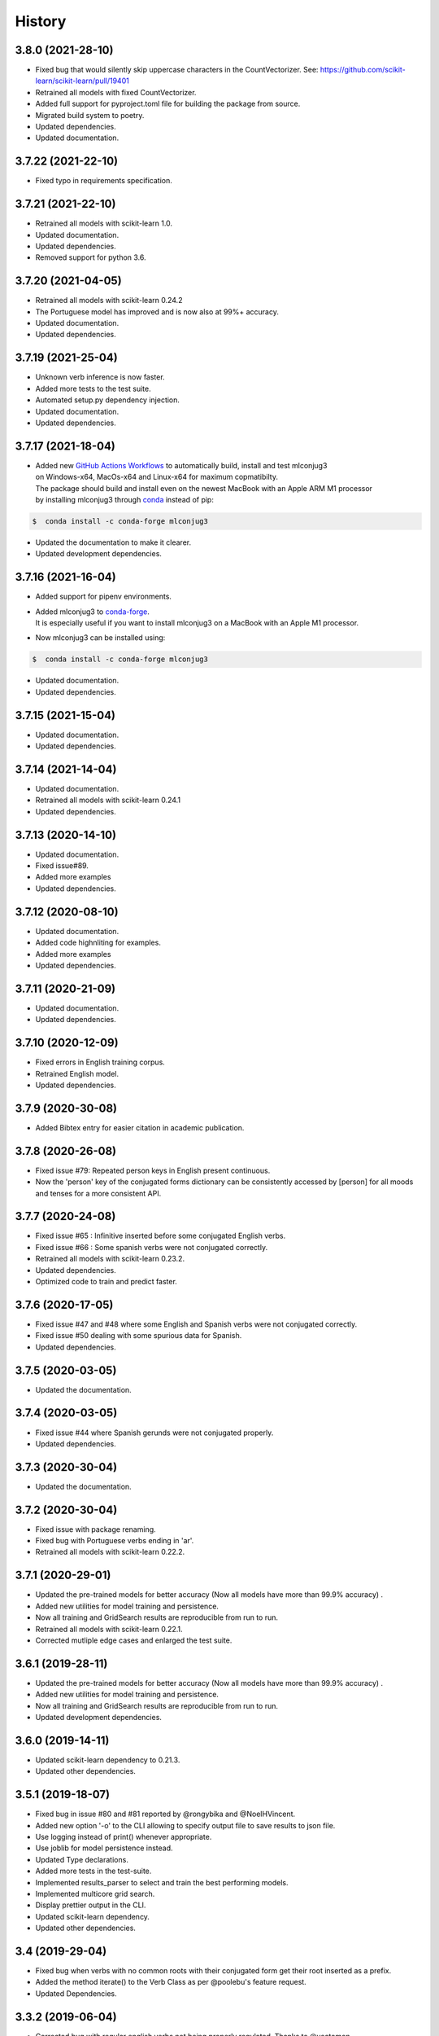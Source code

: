 =======
History
=======

3.8.0 (2021-28-10)
------------------

* Fixed bug that would silently skip uppercase characters in the CountVectorizer. See: https://github.com/scikit-learn/scikit-learn/pull/19401
* Retrained all models with fixed CountVectorizer.
* Added full support for pyproject.toml file for building the package from source.
* Migrated build system to poetry.
* Updated dependencies.
* Updated documentation.

3.7.22 (2021-22-10)
-------------------

* Fixed typo in requirements specification.

3.7.21 (2021-22-10)
-------------------

* Retrained all models with scikit-learn 1.0.
* Updated documentation.
* Updated dependencies.
* Removed support for python 3.6.

3.7.20 (2021-04-05)
-------------------

* Retrained all models with scikit-learn 0.24.2
* The Portuguese model has improved and is now also at 99%+ accuracy.
* Updated documentation.
* Updated dependencies.

3.7.19 (2021-25-04)
-------------------

* Unknown verb inference is now faster.
* Added more tests to the test suite.
* Automated setup.py dependency injection.
* Updated documentation.
* Updated dependencies.

3.7.17 (2021-18-04)
-------------------

* | Added new `GitHub Actions Workflows`_ to automatically build, install and test mlconjug3
  | on Windows-x64, MacOs-x64 and Linux-x64 for maximum copmatibilty.
  | The package should build and install even on the newest MacBook with an Apple ARM M1 processor
  | by installing mlconjug3 through conda_ instead of pip:

.. code-block:: console

    $  conda install -c conda-forge mlconjug3

* Updated the documentation to make it clearer.
* Updated development dependencies.

3.7.16 (2021-16-04)
-------------------

* Added support for pipenv environments.
* | Added mlconjug3 to conda-forge_.
  | It is especially useful if you want to install mlconjug3 on a MacBook with an Apple M1 processor.
* Now mlconjug3 can be installed using:

.. code-block:: console

    $  conda install -c conda-forge mlconjug3

* Updated documentation.
* Updated dependencies.


.. _`GitHub Actions Workflows`: https://github.com/SekouDiaoNlp/mlconjug3/actions
.. _conda: https://docs.conda.io/projects/conda/en/latest/user-guide/getting-started.html
.. _conda-forge: https://anaconda.org/conda-forge/

3.7.15 (2021-15-04)
-------------------

* Updated documentation.
* Updated dependencies.

3.7.14 (2021-14-04)
-------------------

* Updated documentation.
* Retrained all models with scikit-learn 0.24.1
* Updated dependencies.

3.7.13 (2020-14-10)
-------------------

* Updated documentation.
* Fixed issue#89.
* Added more examples
* Updated dependencies.

3.7.12 (2020-08-10)
-------------------

* Updated documentation.
* Added code highnliting for examples.
* Added more examples
* Updated dependencies.

3.7.11 (2020-21-09)
-------------------

* Updated documentation.
* Updated dependencies.

3.7.10 (2020-12-09)
-------------------

* Fixed errors in English training corpus.
* Retrained English model.
* Updated dependencies.

3.7.9 (2020-30-08)
------------------

* Added Bibtex entry for easier citation in academic publication.

3.7.8 (2020-26-08)
------------------

* Fixed issue #79: Repeated person keys in English present continuous.
* Now the 'person' key of the conjugated forms dictionary can be consistently accessed by [person] for all moods and tenses for a more consistent API.

3.7.7 (2020-24-08)
------------------

* Fixed issue #65 : Infinitive inserted before some conjugated English verbs.
* Fixed issue #66 : Some spanish verbs were not conjugated correctly.
* Retrained all models with scikit-learn 0.23.2.
* Updated dependencies.
* Optimized code to train and predict faster.

3.7.6 (2020-17-05)
------------------

* Fixed issue #47 and #48 where some English and Spanish verbs were not conjugated correctly.
* Fixed issue #50 dealing with some spurious data for Spanish.
* Updated dependencies.

3.7.5 (2020-03-05)
------------------

* Updated the documentation.

3.7.4 (2020-03-05)
------------------

* Fixed issue #44 where Spanish gerunds were not conjugated properly.
* Updated dependencies.

3.7.3 (2020-30-04)
------------------

* Updated the documentation.

3.7.2 (2020-30-04)
------------------

* Fixed issue with package renaming.
* Fixed bug with Portuguese verbs ending in 'ar'.
* Retrained all models with scikit-learn 0.22.2.

3.7.1 (2020-29-01)
------------------

* Updated the pre-trained models for better accuracy (Now all models have more than 99.9% accuracy) .
* Added new utilities for model training and persistence.
* Now all training and GridSearch results are reproducible from run to run.
* Retrained all models with scikit-learn 0.22.1.
* Corrected mutliple edge cases and enlarged the test suite.

3.6.1 (2019-28-11)
------------------

* Updated the pre-trained models for better accuracy (Now all models have more than 99.9% accuracy) .
* Added new utilities for model training and persistence.
* Now all training and GridSearch results are reproducible from run to run.
* Updated development dependencies.

3.6.0 (2019-14-11)
------------------

* Updated scikit-learn dependency to 0.21.3.
* Updated other dependencies.

3.5.1 (2019-18-07)
------------------

* Fixed bug in issue #80 and #81 reported by @rongybika and @NoelHVincent.
* Added new option '-o' to the CLI allowing to specify output file to save results to json file.
* Use logging instead of print() whenever appropriate.
* Use joblib for model persistence instead.
* Updated Type declarations.
* Added more tests in the test-suite.
* Implemented results_parser to select and train the best performing models.
* Implemented multicore grid search.
* Display prettier output in the CLI.
* Updated scikit-learn dependency.
* Updated other dependencies.

3.4 (2019-29-04)
------------------

* Fixed bug when verbs with no common roots with their conjugated form get their root inserted as a prefix.
* Added the method iterate() to the Verb Class as per @poolebu's feature request.
* Updated Dependencies.

3.3.2 (2019-06-04)
------------------

* Corrected bug with regular english verbs not being properly regulated. Thanks to @vectomon
* Updated Dependencies.

3.3.1 (2019-02-04)
------------------

* Corrected bug when updating dependencies to use scikit-learn v 0.20.2 and higher.
* Updated Dependencies.

3.3 (2019-04-03)
------------------

* Updated Dependencies to use scikit-learn v 0.20.2 and higher.
* Updated the pre-trained models to use scikit-learn v 0.20.2 and higher.

3.2.3 (2019-26-02)
------------------

* Updated Dependencies.
* Fixed bug which prevented the installation of the pre-trained models.

3.2.2 (2018-18-11)
------------------

* Updated Dependencies.

3.2.0 (2018-04-11)
------------------

* Updated Dependencies.

3.1.3 (2018-07-10)
------------------

* Updated Documentation.
* Added support for pipenv.
* Included tests and documentation in the package distribution.


3.1.2 (2018-06-27)
------------------

* Updated `Type annotations`_ to the whole library for PEP-561 compliance.


3.1.1 (2018-06-26)
------------------

* Minor Api enhancement (see `API documentation`_)


3.1.0 (2018-06-24)
------------------

* Updated the conjugation models for Spanish and Portuguese.
* Internal changes to the format of the verbiste data from xml to json for better handling of unicode characters.
* New class ConjugManager to more easily add new languages to mlconjug3.
* Minor Api enhancement (see `API documentation`_)


3.0.1 (2018-06-22)
------------------

* Updated all provided pre-trained prediction models:
    - Implemented a new vectrorizer extracting more meaningful features.
    - As a result the performance of the models has gone through the roof in all languages.
    - Recall and Precision are intesimally close to 100 %. English being the anly to achieve a perfect score at both Recall and Precision.

* Major API changes:
    - I removed the class EndingCustomVectorizer and refactored it's functionnality in a top level function called extract_verb_features()
    - The provided new improved model are now being zip compressed before release because the feature space has so much grown that their size made them impractical to distribute with the package.
    - Renamed "Model.model" to "Model.pipeline"
    - Renamed "DataSet.liste_verbes" and "DataSet.liste_templates" to "DataSet.verbs_list" and "DataSet.templates_list" respectively. (Pardon my french ;-) )
    - Added the attributes "predicted" and "confidence_score" to the class Verb.
    - The whole package have been typed check. I will soon add mlconjug3's type stubs to typeshed.


2.1.11 (2018-06-21)
-------------------

* Updated all provided pre-trained prediction models
    - The French Conjugator has accuracy of about 99.94% in predicting the correct conjugation class of a French verb. This is the baseline as i have been working on it for some time now.
    - The English Conjugator has accuracy of about 99.78% in predicting the correct conjugation class of an English verb. This is one of the biggest improvement since version 2.0.0
    - The Spanish Conjugator has accuracy of about 99.65% in predicting the correct conjugation class of a Spanish verb. It has also seen a sizable improvement since version 2.0.0
    - The Romanian Conjugator has accuracy of about 99.06% in predicting the correct conjugation class of a Romanian verb.This is by far the bigger gain. I modified the vectorizer to better take into account the morphological features or romanian verbs. (the previous score was about 86%, so it wil be nice for our romanian friends to have a trusted conjugator)
    - The Portuguese Conjugator has accuracy of about 96.73% in predicting the correct conjugation class of a Portuguese verb.
    - The Italian Conjugator has accuracy of about 94.05% in predicting the correct conjugation class of a Italian verb.


2.1.9 (2018-06-21)
------------------

* Now the Conjugator adds additional information to the Verb object returned.
    - If the verb under consideration is already in Verbiste, the conjugation for the verb is retrieved directly from memory.
    - If the verb under consideration is unknown in Verbiste, the Conjugator class now sets the boolean attribute 'predicted' and the float attribute confidence score to the instance of the Verb object the Conjugator.conjugate(verb) returns.
* Added `Type annotations`_ to the whole library for robustness and ease of scaling-out.
* The performance of the Engish and Romanian Models have improved significantly lately. I guess in a few more iteration they will be on par with the French Model which is the best performing at the moment as i have been tuning its parameters for a caouple of year now. Not so much with the other languages, but if you update regularly you will see nice improvents in the 2.2 release.
* Enhanced the localization of the program.
* Now the user interface of mlconjug3 is avalaible in French, Spanish, Italian, Portuguese and Romanian, in addition to English.
* `All the documentation of the project`_ have been translated in the supported languages.


.. _Type annotations: https://github.com/python/typeshed
.. _All the documentation of the project: https://mlconjug3.readthedocs.io/en/latest/
.. _API documentation: https://mlconjug3.readthedocs.io/en/latest/modules.html


2.1.5 (2018-06-15)
------------------

* Added localization.
* Now the user interface of mlconjug3 is avalaible in French, Spanish, Italian, Portuguese and Romanian, in addition to English.


2.1.2 (2018-06-15)
------------------

* Added invalid verb detection.


2.1.0 (2018-06-15)
------------------

* Updated all language models for compatibility with scikit-learn 0.19.1.


2.0.0 (2018-06-14)
------------------

* Includes English conjugation model.
* Includes Spanish conjugation model.
* Includes Italian conjugation model.
* Includes Portuguese conjugation model.
* Includes Romanian conjugation model.


1.2.0 (2018-06-12)
------------------

* Refactored the API. Now a Single class Conjugator is needed to interface with the module.
* Includes improved french conjugation model.
* Added support for multiple languages.


1.1.0 (2018-06-11)
------------------

* Refactored the API. Now a Single class Conjugator is needed to interface with the module.
* Includes improved french conjugation model.


1.0.0 (2018-06-10)
------------------

* First release on PyPI.




